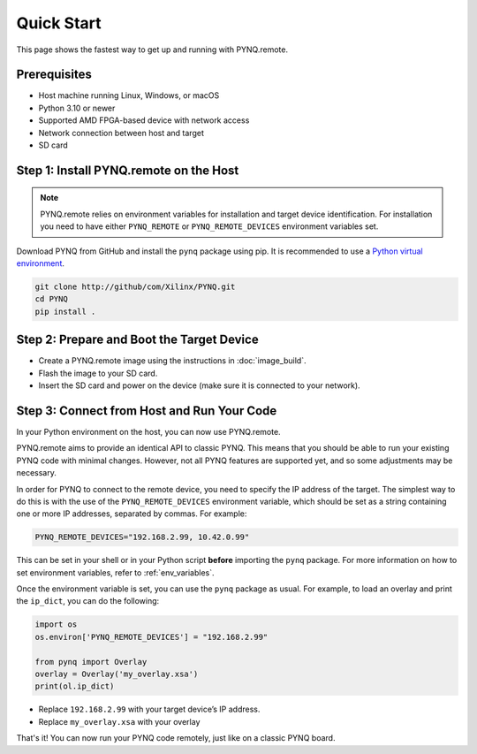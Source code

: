.. _quickstart:

Quick Start
===========

This page shows the fastest way to get up and running with PYNQ.remote.

Prerequisites
-------------

* Host machine running Linux, Windows, or macOS
* Python 3.10 or newer
* Supported AMD FPGA-based device with network access
* Network connection between host and target
* SD card

Step 1: Install PYNQ.remote on the Host
---------------------------------------

.. note::

    PYNQ.remote relies on environment variables for installation and target device identification.
    For installation you need to have either ``PYNQ_REMOTE`` or ``PYNQ_REMOTE_DEVICES`` environment variables set.

Download PYNQ from GitHub and install the ``pynq`` package using pip. It is recommended to use a 
`Python virtual environment <https://docs.python.org/3/library/venv.html>`_.

.. code-block:: bash

   git clone http://github/com/Xilinx/PYNQ.git
   cd PYNQ
   pip install .

Step 2: Prepare and Boot the Target Device 
------------------------------------------

* Create a PYNQ.remote image using the instructions in :doc:`image_build`.
* Flash the image to your SD card.
* Insert the SD card and power on the device (make sure it is connected to your network).

Step 3: Connect from Host and Run Your Code
-------------------------------------------

In your Python environment on the host, you can now use PYNQ.remote.

PYNQ.remote aims to provide an identical API to classic PYNQ. This means that you should be able to run your existing PYNQ code with minimal changes. However, not all PYNQ features are supported yet, and so some adjustments may be necessary.

In order for PYNQ to connect to the remote device, you need to specify the IP address of the target. The simplest way to do this is with the use of the ``PYNQ_REMOTE_DEVICES`` environment variable, which should be set as a string containing one or more IP addresses, separated by commas. For example:

.. code-block:: bash

   PYNQ_REMOTE_DEVICES="192.168.2.99, 10.42.0.99"

This can be set in your shell or in your Python script **before** importing the ``pynq`` package. For more information on how to set environment variables, refer to :ref:`env_variables`.

Once the environment variable is set, you can use the ``pynq`` package as usual. For example, to load an overlay and print the ``ip_dict``, you can do the following:

.. code-block:: python

    import os 
    os.environ['PYNQ_REMOTE_DEVICES'] = "192.168.2.99"

    from pynq import Overlay
    overlay = Overlay('my_overlay.xsa')
    print(ol.ip_dict)

* Replace ``192.168.2.99`` with your target device’s IP address.
* Replace ``my_overlay.xsa`` with your overlay

That's it! You can now run your PYNQ code remotely, just like on a classic PYNQ board.
